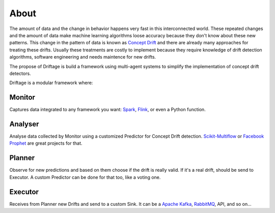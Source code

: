 About
=============

The amount of data and the change in behavior happens very fast in this 
interconnected world. These repeated changes and the amount of data make 
machine learning algorithms loose accuracy because they don't know about 
these new patterns. This change in the pattern of data is known as 
`Concept Drift <https://en.wikipedia.org/wiki/Concept_drift>`_ and 
there are already many approaches for treating these drifts. 
Usually these treatments are costly to implement because they require knowledge 
of drift detection algorithms, software engineering and needs maintence for new drifts. 

The propose of Driftage is build a framework using multi-agent systems to simplify 
the implementation of concept drift detectors.

Driftage is a modular framework where:

Monitor
-------
Captures data integrated to any framework you want: `Spark <https://spark.apache.org/>`_, `Flink <https://ci.apache.org/projects/flink/flink-docs-stable/>`_, or even a Python function.

Analyser
--------
Analyse data collected by Monitor using a customized Predictor for Concept Drift detection. 
`Scikit-Multiflow <https://scikit-multiflow.github.io/>`_ or `Facebook Prophet <https://facebook.github.io/prophet/>`_ are great projects for that.

Planner
-------
Observe for new predictions and based on them choose if the drift is really valid. If it's a real drift, 
should be send to Executor. A custom Predictor can be done for that too, like a voting one.

Executor
--------
Receives from Planner new Drifts and send to a custom Sink. It can be a `Apache Kafka <https://kafka.apache.org/>`_, `RabbitMQ <https://www.rabbitmq.com/>`_, API, and so on...